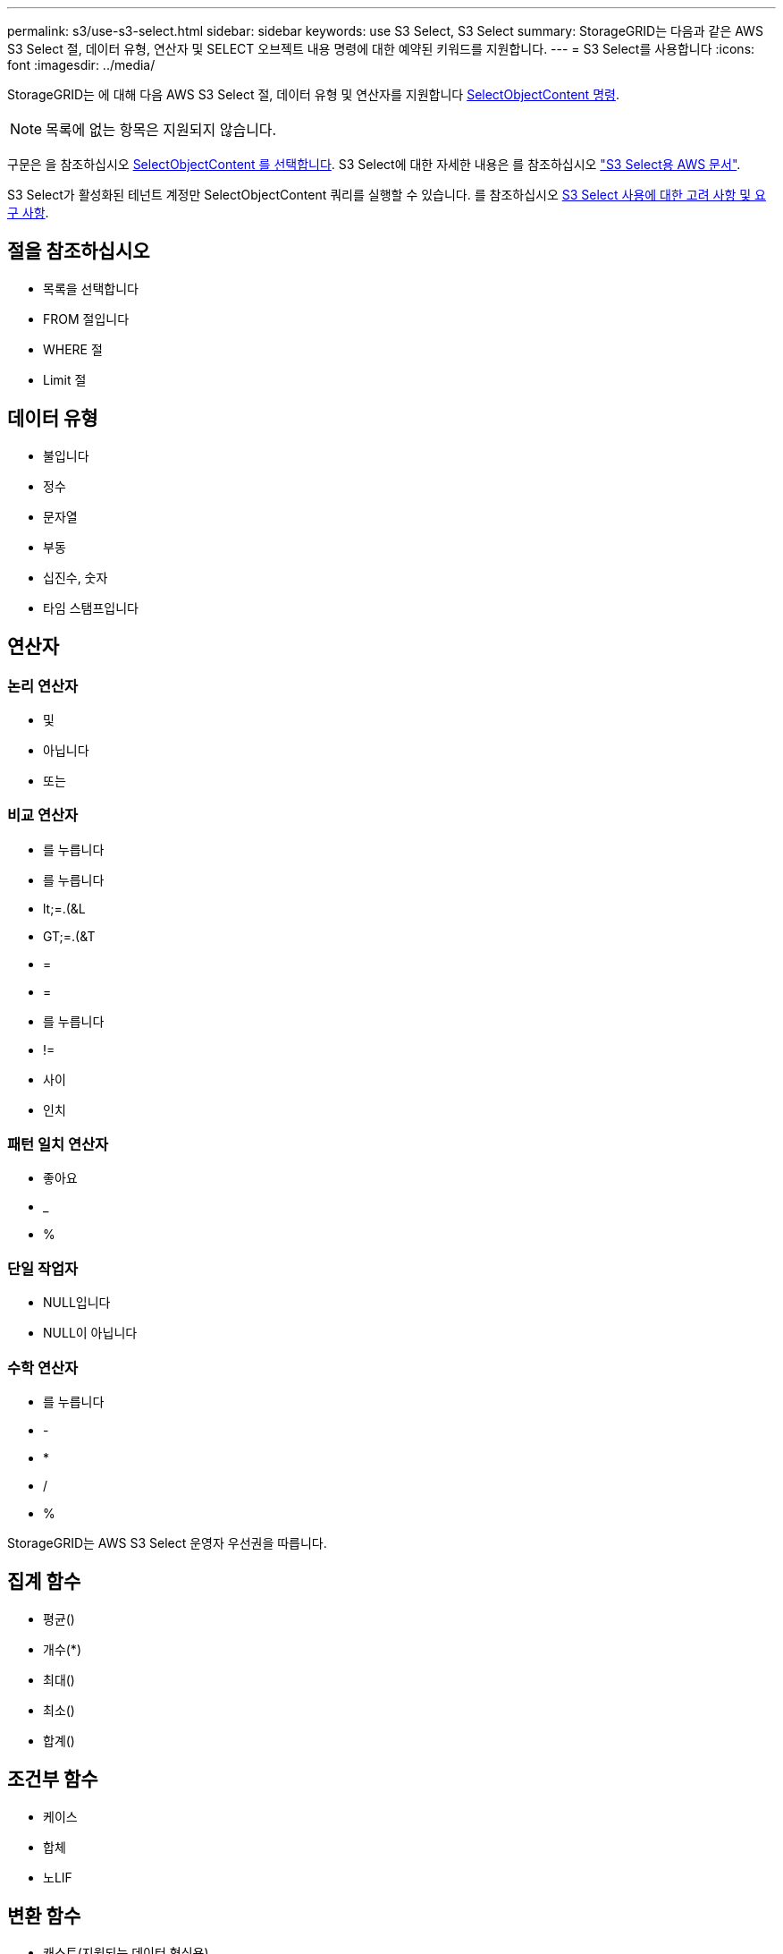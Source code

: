 ---
permalink: s3/use-s3-select.html 
sidebar: sidebar 
keywords: use S3 Select, S3 Select 
summary: StorageGRID는 다음과 같은 AWS S3 Select 절, 데이터 유형, 연산자 및 SELECT 오브젝트 내용 명령에 대한 예약된 키워드를 지원합니다. 
---
= S3 Select를 사용합니다
:icons: font
:imagesdir: ../media/


[role="lead"]
StorageGRID는 에 대해 다음 AWS S3 Select 절, 데이터 유형 및 연산자를 지원합니다 xref:select-object-content.adoc[SelectObjectContent 명령].


NOTE: 목록에 없는 항목은 지원되지 않습니다.

구문은 을 참조하십시오 xref:select-object-content.adoc[SelectObjectContent 를 선택합니다]. S3 Select에 대한 자세한 내용은 를 참조하십시오 https://docs.aws.amazon.com/AmazonS3/latest/userguide/selecting-content-from-objects.html["S3 Select용 AWS 문서"^].

S3 Select가 활성화된 테넌트 계정만 SelectObjectContent 쿼리를 실행할 수 있습니다. 를 참조하십시오 xref:../admin/manage-s3-select-for-tenant-accounts.adoc[S3 Select 사용에 대한 고려 사항 및 요구 사항].



== 절을 참조하십시오

* 목록을 선택합니다
* FROM 절입니다
* WHERE 절
* Limit 절




== 데이터 유형

* 불입니다
* 정수
* 문자열
* 부동
* 십진수, 숫자
* 타임 스탬프입니다




== 연산자



=== 논리 연산자

* 및
* 아닙니다
* 또는




=== 비교 연산자

* 를 누릅니다
* 를 누릅니다
* lt;=.(&L
* GT;=.(&T
* =
* =
* 를 누릅니다
* !=
* 사이
* 인치




=== 패턴 일치 연산자

* 좋아요
* _
* %




=== 단일 작업자

* NULL입니다
* NULL이 아닙니다




=== 수학 연산자

* 를 누릅니다
* -
* *
* /
* %


StorageGRID는 AWS S3 Select 운영자 우선권을 따릅니다.



== 집계 함수

* 평균()
* 개수(*)
* 최대()
* 최소()
* 합계()




== 조건부 함수

* 케이스
* 합체
* 노LIF




== 변환 함수

* 캐스트(지원되는 데이터 형식용)




== 날짜 함수

* date_add
* Date_DIFF(날짜/시간
* 압축 풀기
* to_string(대상 문자열)
* 를 _TIMESTAMP로 설정합니다
* UTCNOW




== 문자열 함수

* char_length, character_length
* 낮음
* 부분 문자열
* 잘라내기
* 위쪽

